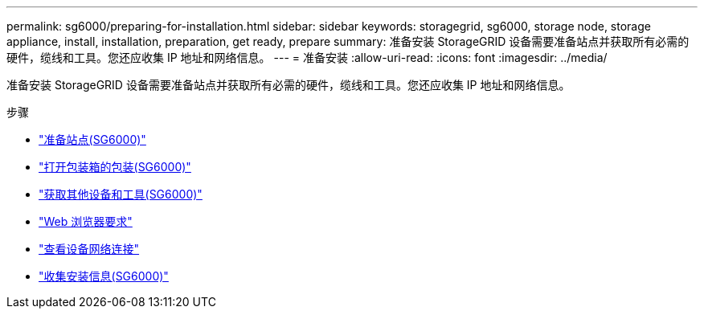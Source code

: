---
permalink: sg6000/preparing-for-installation.html 
sidebar: sidebar 
keywords: storagegrid, sg6000, storage node, storage appliance, install, installation, preparation, get ready, prepare 
summary: 准备安装 StorageGRID 设备需要准备站点并获取所有必需的硬件，缆线和工具。您还应收集 IP 地址和网络信息。 
---
= 准备安装
:allow-uri-read: 
:icons: font
:imagesdir: ../media/


[role="lead"]
准备安装 StorageGRID 设备需要准备站点并获取所有必需的硬件，缆线和工具。您还应收集 IP 地址和网络信息。

.步骤
* link:preparing-site-sg6000.html["准备站点(SG6000)"]
* link:unpacking-boxes-sg6000.html["打开包装箱的包装(SG6000)"]
* link:obtaining-additional-equipment-and-tools-sg6000.html["获取其他设备和工具(SG6000)"]
* link:web-browser-requirements.html["Web 浏览器要求"]
* link:reviewing-appliance-network-connections-sg6000.html["查看设备网络连接"]
* link:gathering-installation-information-sg6000.html["收集安装信息(SG6000)"]

